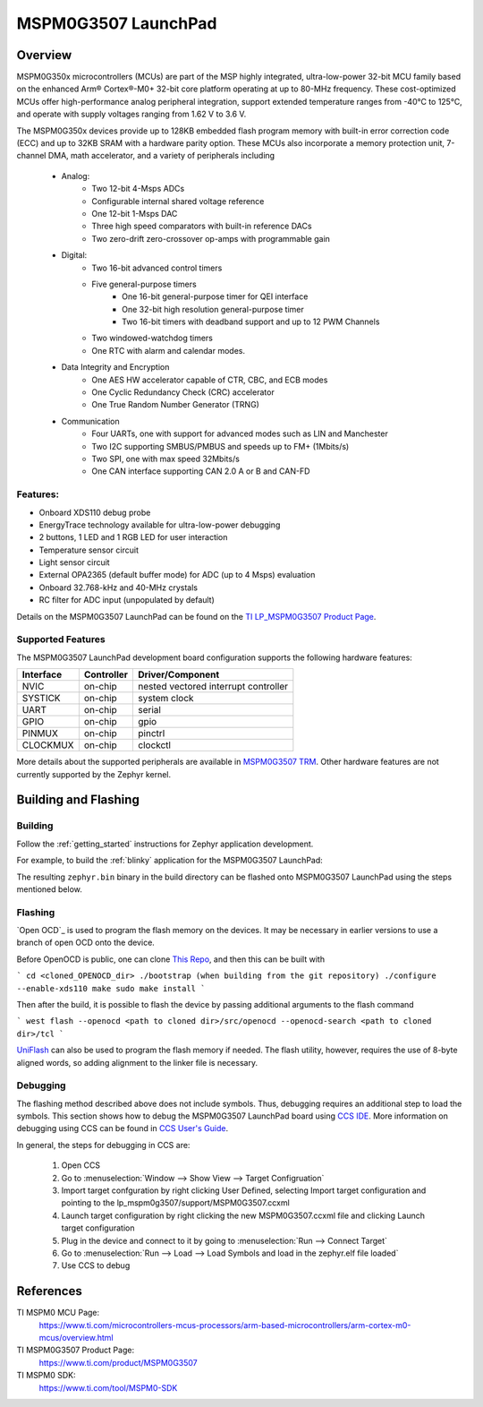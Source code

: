 .. _lp_mspm0g3507:

MSPM0G3507 LaunchPad
########################

Overview
********

MSPM0G350x microcontrollers (MCUs) are part of the MSP highly integrated, ultra-low-power 32-bit MCU
family based on the enhanced Arm® Cortex®-M0+ 32-bit core platform operating at up to 80-MHz frequency.
These cost-optimized MCUs offer high-performance analog peripheral integration, support extended temperature
ranges from -40°C to 125°C, and operate with supply voltages ranging from 1.62 V to 3.6 V.

The MSPM0G350x devices provide up to 128KB embedded flash program memory with built-in error correction
code (ECC) and up to 32KB SRAM with a hardware parity option. These MCUs also incorporate a
memory protection unit, 7-channel DMA, math accelerator, and a variety of peripherals including
	* Analog:
		* Two 12-bit 4-Msps ADCs
		* Configurable internal shared voltage reference
		* One 12-bit 1-Msps DAC
		* Three high speed comparators with built-in reference DACs
		* Two zero-drift zero-crossover op-amps with programmable gain
	* Digital:
		* Two 16-bit advanced control timers
		* Five general-purpose timers
			* One 16-bit general-purpose timer for QEI interface
			* One 32-bit high resolution general-purpose timer
			* Two 16-bit timers with deadband support and up to 12 PWM Channels
		* Two windowed-watchdog timers
		* One RTC with alarm and calendar modes.
	* Data Integrity and Encryption
		* One AES HW accelerator capable of CTR, CBC, and ECB modes
		* One Cyclic Redundancy Check (CRC) accelerator
		* One True Random Number Generator (TRNG)
	* Communication
		* Four UARTs, one with support for advanced modes such as LIN and Manchester
		* Two I2C supporting SMBUS/PMBUS and speeds up to FM+ (1Mbits/s)
		* Two SPI, one with max speed 32Mbits/s
		* One CAN interface supporting CAN 2.0 A or B and CAN-FD


.. figure:: img/lp_mspm0g3507.png
     :align: center
     :alt: MSPM0G3507 LaunchPad development board

Features:
=========

- Onboard XDS110 debug probe
- EnergyTrace technology available for ultra-low-power debugging
- 2 buttons, 1 LED and 1 RGB LED for user interaction
- Temperature sensor circuit
- Light sensor circuit
- External OPA2365 (default buffer mode) for ADC (up to 4 Msps) evaluation
- Onboard 32.768-kHz and 40-MHz crystals
- RC filter for ADC input (unpopulated by default)

Details on the MSPM0G3507 LaunchPad can be found on the `TI LP_MSPM0G3507 Product Page`_.

Supported Features
==================

The MSPM0G3507 LaunchPad development board configuration supports the following hardware features:

+-----------+------------+-----------------------+
| Interface | Controller | Driver/Component      |
+===========+============+=======================+
| NVIC      | on-chip    | nested vectored       |
|           |            | interrupt controller  |
+-----------+------------+-----------------------+
| SYSTICK   | on-chip    | system clock          |
+-----------+------------+-----------------------+
| UART      | on-chip    | serial                |
+-----------+------------+-----------------------+
| GPIO      | on-chip    | gpio                  |
+-----------+------------+-----------------------+
| PINMUX    | on-chip    | pinctrl               |
+-----------+------------+-----------------------+
| CLOCKMUX  | on-chip    | clockctl              |
+-----------+------------+-----------------------+

More details about the supported peripherals are available in `MSPM0G3507 TRM`_.
Other hardware features are not currently supported by the Zephyr kernel.

Building and Flashing
*********************

Building
========

Follow the :ref:`getting_started` instructions for Zephyr application development.

For example, to build the :ref:`blinky` application for the MSPM0G3507 LaunchPad:

.. zephyr-app-commands::
   :zephyr-app: samples/basic/blinky
   :board: lp_mspm0g3507
   :goals: build

The resulting ``zephyr.bin`` binary in the build directory can be flashed onto
MSPM0G3507 LaunchPad using the steps mentioned below.

Flashing
========

`Open OCD`_ is used to program the flash memory on the devices. It may be necessary in earlier versions to use a branch of open OCD onto the device.

Before OpenOCD is public, one can clone `This Repo <https://github.com/nmenon/openocd/tree/mspm0>`_, and then this can be built with

```
cd <cloned_OPENOCD_dir>
./bootstrap (when building from the git repository)
./configure --enable-xds110
make
sudo make install
```

Then after the build, it is possible to flash the device by passing additional arguments to the flash command

```
west flash --openocd <path to cloned dir>/src/openocd --openocd-search <path to cloned dir>/tcl
```


`UniFlash`_ can also be used to program the flash memory if needed. The flash utility,
however, requires the use of 8-byte aligned words, so adding alignment to the linker file is necessary.

Debugging
=========

The flashing method described above does not include symbols. Thus, debugging requires an additional step to load the symbols.
This section shows how to debug the MSPM0G3507 LaunchPad board using `CCS IDE`_. More information
on debugging using CCS can be found in `CCS User's Guide`_.

In general, the steps for debugging in CCS are:

   1. Open CCS
   2. Go to :menuselection:`Window --> Show View --> Target Configruation`
   3. Import target confguration by right clicking User Defined, selecting Import target configuration and pointing to the lp_mspm0g3507/support/MSPM0G3507.ccxml
   4. Launch target configuration by right clicking the new MSPM0G3507.ccxml file and clicking Launch target configuration
   5. Plug in the device and connect to it by going to :menuselection:`Run --> Connect Target`
   6. Go to :menuselection:`Run --> Load --> Load Symbols and load in the zephyr.elf file loaded`
   7. Use CCS to debug

References
**********

TI MSPM0 MCU Page:
   https://www.ti.com/microcontrollers-mcus-processors/arm-based-microcontrollers/arm-cortex-m0-mcus/overview.html

TI MSPM0G3507 Product Page:
   https://www.ti.com/product/MSPM0G3507

TI MSPM0 SDK:
   https://www.ti.com/tool/MSPM0-SDK

.. _CCS User's Guide:
   https://software-dl.ti.com/ccs/esd/documents/users_guide/index.html

.. _MSPM0G3507 TRM:
   https://www.ti.com/lit/slau846

.. _TI LP_MSPM0G3507 Product Page:
   https://www.ti.com/tool/LP-MSPM0G3507

.. _UniFlash:
   http://processors.wiki.ti.com/index.php/UniFlash_v4_Quick_Guide#Command_Line_Interface

.. _CCS IDE:
   http://www.ti.com/tool/ccstudio
